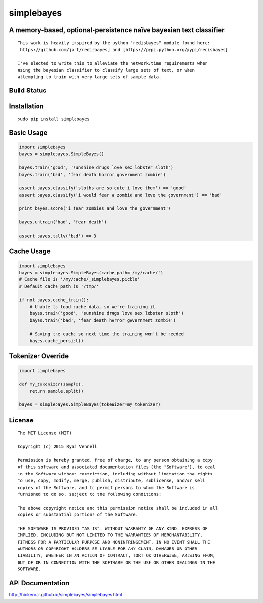 simplebayes
===========
A memory-based, optional-persistence naïve bayesian text classifier.
--------------------------------------------------------------------
::

    This work is heavily inspired by the python "redisbayes" module found here:
    [https://github.com/jart/redisbayes] and [https://pypi.python.org/pypi/redisbayes]

    I've elected to write this to alleviate the network/time requirements when
    using the bayesian classifier to classify large sets of text, or when
    attempting to train with very large sets of sample data.

Build Status
------------
.. image:: https://travis-ci.org/hickeroar/simplebayes.svg?branch=master
.. image:: https://img.shields.io/badge/coverage-100%-brightgreen.svg?style=flat
.. image:: https://img.shields.io/badge/pylint-10.00/10-brightgreen.svg?style=flat
.. image:: https://img.shields.io/badge/flake8-passing-brightgreen.svg?style=flat

Installation
------------
::

    sudo pip install simplebayes

Basic Usage
-----------
.. code-block:: python

    import simplebayes
    bayes = simplebayes.SimpleBayes()

    bayes.train('good', 'sunshine drugs love sex lobster sloth')
    bayes.train('bad', 'fear death horror government zombie')

    assert bayes.classify('sloths are so cute i love them') == 'good'
    assert bayes.classify('i would fear a zombie and love the government') == 'bad'

    print bayes.score('i fear zombies and love the government')

    bayes.untrain('bad', 'fear death')

    assert bayes.tally('bad') == 3

Cache Usage
-----------
.. code-block:: python

    import simplebayes
    bayes = simplebayes.SimpleBayes(cache_path='/my/cache/')
    # Cache file is '/my/cache/_simplebayes.pickle'
    # Default cache_path is '/tmp/'

    if not bayes.cache_train():
        # Unable to load cache data, so we're training it
        bayes.train('good', 'sunshine drugs love sex lobster sloth')
        bayes.train('bad', 'fear death horror government zombie')

        # Saving the cache so next time the training won't be needed
        bayes.cache_persist()

Tokenizer Override
------------------
.. code-block:: python

    import simplebayes

    def my_tokenizer(sample):
        return sample.split()

    bayes = simplebayes.SimpleBayes(tokenizer=my_tokenizer)

License
-------
::

    The MIT License (MIT)

    Copyright (c) 2015 Ryan Vennell

    Permission is hereby granted, free of charge, to any person obtaining a copy
    of this software and associated documentation files (the "Software"), to deal
    in the Software without restriction, including without limitation the rights
    to use, copy, modify, merge, publish, distribute, sublicense, and/or sell
    copies of the Software, and to permit persons to whom the Software is
    furnished to do so, subject to the following conditions:

    The above copyright notice and this permission notice shall be included in all
    copies or substantial portions of the Software.

    THE SOFTWARE IS PROVIDED "AS IS", WITHOUT WARRANTY OF ANY KIND, EXPRESS OR
    IMPLIED, INCLUDING BUT NOT LIMITED TO THE WARRANTIES OF MERCHANTABILITY,
    FITNESS FOR A PARTICULAR PURPOSE AND NONINFRINGEMENT. IN NO EVENT SHALL THE
    AUTHORS OR COPYRIGHT HOLDERS BE LIABLE FOR ANY CLAIM, DAMAGES OR OTHER
    LIABILITY, WHETHER IN AN ACTION OF CONTRACT, TORT OR OTHERWISE, ARISING FROM,
    OUT OF OR IN CONNECTION WITH THE SOFTWARE OR THE USE OR OTHER DEALINGS IN THE
    SOFTWARE.

API Documentation
-----------------
`<http://hickeroar.github.io/simplebayes/simplebayes.html>`_
